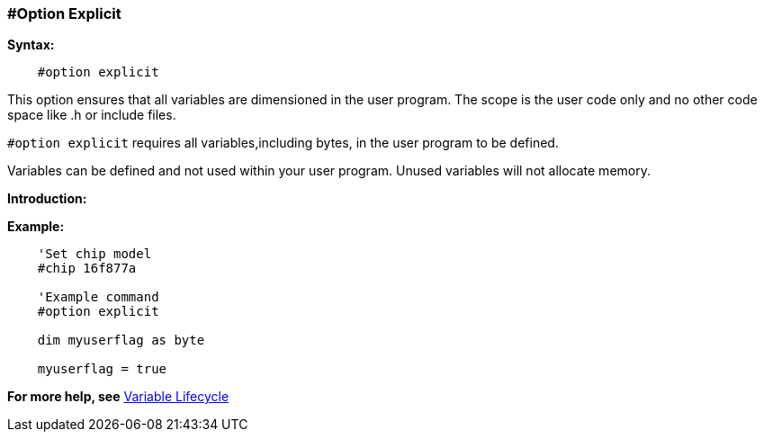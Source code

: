 // Edit EvanV 171016 0,95.010.RC4+
=== #Option Explicit

*Syntax:*
----
    #option explicit
----
This option ensures that all variables are dimensioned in the user program.  The scope is the user code only and no other code space like .h or include files.

`#option explicit` requires all variables,including bytes, in the user program to be defined.

Variables can be defined and not used within your user program.  Unused variables will not allocate memory.

*Introduction:*


*Example:*
----
    'Set chip model
    #chip 16f877a

    'Example command
    #option explicit

    dim myuserflag as byte

    myuserflag = true
----

*For more help, see* <<_variable_lifecycle,Variable Lifecycle>>
